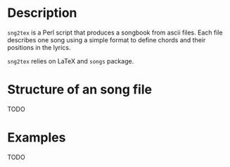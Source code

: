 * Description
=sng2tex= is a Perl script that produces a songbook from
ascii files. Each file describes one song using
a simple format to define chords and their positions in
the lyrics.

=sng2tex= relies on LaTeX and =songs= package.

* Structure of an song file
  TODO

* Examples
  TODO

